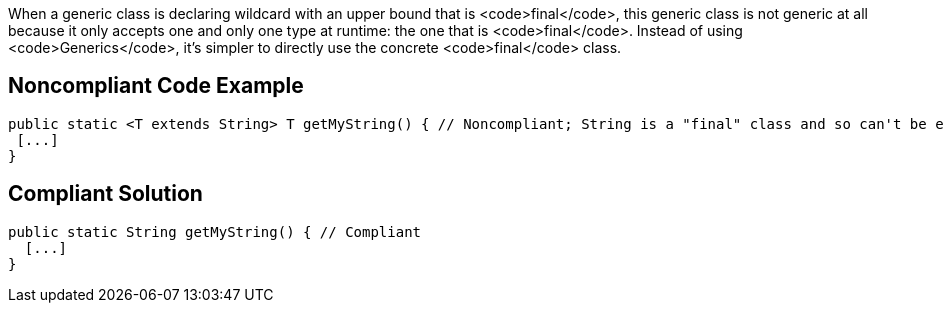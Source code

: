 When a generic class is declaring wildcard with an upper bound that is <code>final</code>, this generic class is not generic at all because it only accepts one and only one type at runtime: the one that is <code>final</code>. Instead of using <code>Generics</code>, it's simpler to directly use the concrete <code>final</code> class.


== Noncompliant Code Example

----
public static <T extends String> T getMyString() { // Noncompliant; String is a "final" class and so can't be extended
 [...]
}
----


== Compliant Solution

----
public static String getMyString() { // Compliant
  [...]
}
----

